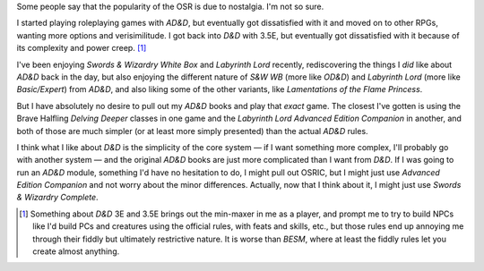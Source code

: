 .. title: Nostalgia in Gaming
.. slug: nostalgia
.. date: 2012-06-10 21:51:16 UTC-05:00
.. tags: osr,nostalgia,s&w,d&d,labyrinth lord,advanced edition companion
.. category: gaming
.. link: 
.. description: 
.. type: text


Some people say that the popularity of the OSR is due to nostalgia.
I'm not so sure.

I started playing roleplaying games with `AD&D`, but eventually got
dissatisfied with it and moved on to other RPGs, wanting more options
and verisimilitude.  I got back into `D&D` with 3.5E, but eventually
got dissatisfied with it because of its complexity and power
creep. [#minmax]_ 

I've been enjoying `Swords & Wizardry White Box` and `Labyrinth Lord`
recently, rediscovering the things I *did* like about `AD&D` back in
the day, but also enjoying the different nature of `S&W WB` (more like
`OD&D`) and `Labyrinth Lord` (more like `Basic/Expert`) from `AD&D`,
and also liking some of the other variants, like `Lamentations of the
Flame Princess`. 

But I have absolutely no desire to pull out my `AD&D` books and play
that *exact* game.  The closest I've gotten is using the Brave
Halfling `Delving Deeper` classes in one game and the `Labyrinth Lord`
`Advanced Edition Companion` in another, and both of those are much
simpler (or at least more simply presented) than the actual `AD&D`
rules.

I think what I like about `D&D` is the simplicity of the core system — 
if I want something more complex, I'll probably go with another
system — and the original `AD&D` books are just more complicated than
I want from `D&D`.  If I was going to run an `AD&D` module, something
I'd have no hesitation to do, I might pull out OSRIC, but I might just
use `Advanced Edition Companion` and not worry about the minor
differences.   Actually, now that I think about it, I might just use
`Swords & Wizardry Complete`. 

.. [#minmax] Something about `D&D` 3E and 3.5E brings out the
   min-maxer in me as a player, and prompt me to try to build NPCs
   like I'd build PCs and creatures using the official rules, with
   feats and skills, etc., but those rules end up annoying me through
   their fiddly but ultimately restrictive nature.  It is worse than
   `BESM`, where at least the fiddly rules let you create almost
   anything.
